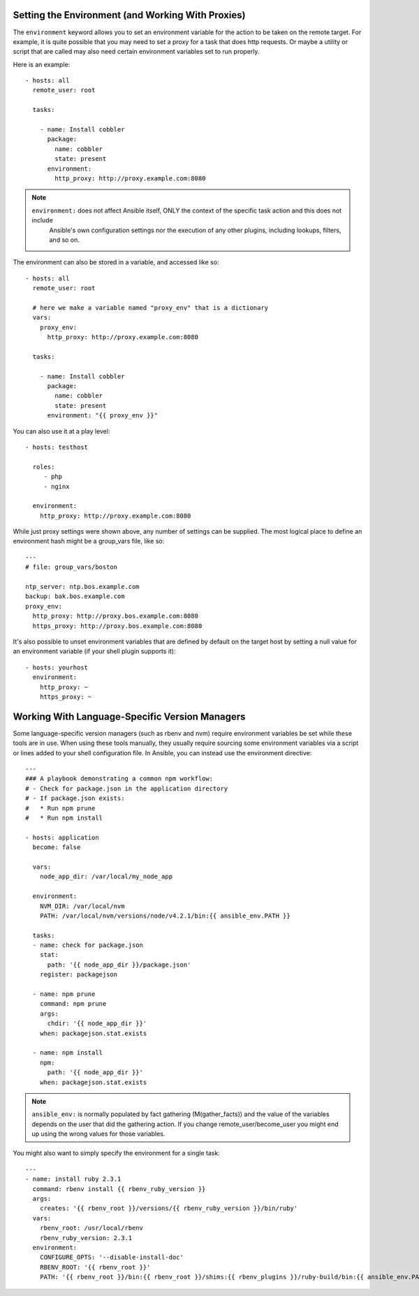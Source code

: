 .. _playbooks_environment:

Setting the Environment (and Working With Proxies)
==================================================

.. versionadded:: 1.1

The ``environment`` keyword allows you to set an environment variable for the action to be taken on the remote target.
For example, it is quite possible that you may need to set a proxy for a task that does http requests.
Or maybe a utility or script that are called may also need certain environment variables set to run properly.

Here is an example::

    - hosts: all
      remote_user: root

      tasks:

        - name: Install cobbler
          package:
            name: cobbler
            state: present
          environment:
            http_proxy: http://proxy.example.com:8080

.. note::
   ``environment:`` does not affect Ansible itself, ONLY the context of the specific task action and this does not include
    Ansible's own configuration settings nor the execution of any other plugins, including lookups, filters, and so on.

The environment can also be stored in a variable, and accessed like so::

    - hosts: all
      remote_user: root

      # here we make a variable named "proxy_env" that is a dictionary
      vars:
        proxy_env:
          http_proxy: http://proxy.example.com:8080

      tasks:

        - name: Install cobbler
          package:
            name: cobbler
            state: present
          environment: "{{ proxy_env }}"

You can also use it at a play level::

    - hosts: testhost

      roles:
         - php
         - nginx

      environment:
        http_proxy: http://proxy.example.com:8080

While just proxy settings were shown above, any number of settings can be supplied.  The most logical place
to define an environment hash might be a group_vars file, like so::

    ---
    # file: group_vars/boston

    ntp_server: ntp.bos.example.com
    backup: bak.bos.example.com
    proxy_env:
      http_proxy: http://proxy.bos.example.com:8080
      https_proxy: http://proxy.bos.example.com:8080

.. versionadded:: 2.10

It's also possible to unset environment variables that are defined by default on the target host by setting a null value for an environment variable (if your shell plugin supports it)::

    - hosts: yourhost
      environment:
        http_proxy: ~
        https_proxy: ~


Working With Language-Specific Version Managers
===============================================

Some language-specific version managers (such as rbenv and nvm) require environment variables be set while these tools are in use. When using these tools manually, they usually require sourcing some environment variables via a script or lines added to your shell configuration file. In Ansible, you can instead use the environment directive::

    ---
    ### A playbook demonstrating a common npm workflow:
    # - Check for package.json in the application directory
    # - If package.json exists:
    #   * Run npm prune
    #   * Run npm install

    - hosts: application
      become: false

      vars:
        node_app_dir: /var/local/my_node_app

      environment:
        NVM_DIR: /var/local/nvm
        PATH: /var/local/nvm/versions/node/v4.2.1/bin:{{ ansible_env.PATH }}

      tasks:
      - name: check for package.json
        stat:
          path: '{{ node_app_dir }}/package.json'
        register: packagejson

      - name: npm prune
        command: npm prune
        args:
          chdir: '{{ node_app_dir }}'
        when: packagejson.stat.exists

      - name: npm install
        npm:
          path: '{{ node_app_dir }}'
        when: packagejson.stat.exists

.. note::
   ``ansible_env:`` is normally populated by fact gathering (M(gather_facts)) and the value of the variables depends on the user
   that did the gathering action. If you change remote_user/become_user you might end up using the wrong values for those variables.

You might also want to simply specify the environment for a single task::

    ---
    - name: install ruby 2.3.1
      command: rbenv install {{ rbenv_ruby_version }}
      args:
        creates: '{{ rbenv_root }}/versions/{{ rbenv_ruby_version }}/bin/ruby'
      vars:
        rbenv_root: /usr/local/rbenv
        rbenv_ruby_version: 2.3.1
      environment:
        CONFIGURE_OPTS: '--disable-install-doc'
        RBENV_ROOT: '{{ rbenv_root }}'
        PATH: '{{ rbenv_root }}/bin:{{ rbenv_root }}/shims:{{ rbenv_plugins }}/ruby-build/bin:{{ ansible_env.PATH }}'

.. seealso::

   :ref:`playbooks_intro`
       An introduction to playbooks
   `User Mailing List <https://groups.google.com/group/ansible-devel>`_
       Have a question?  Stop by the google group!
   `irc.freenode.net <http://irc.freenode.net>`_
       #ansible IRC chat channel
